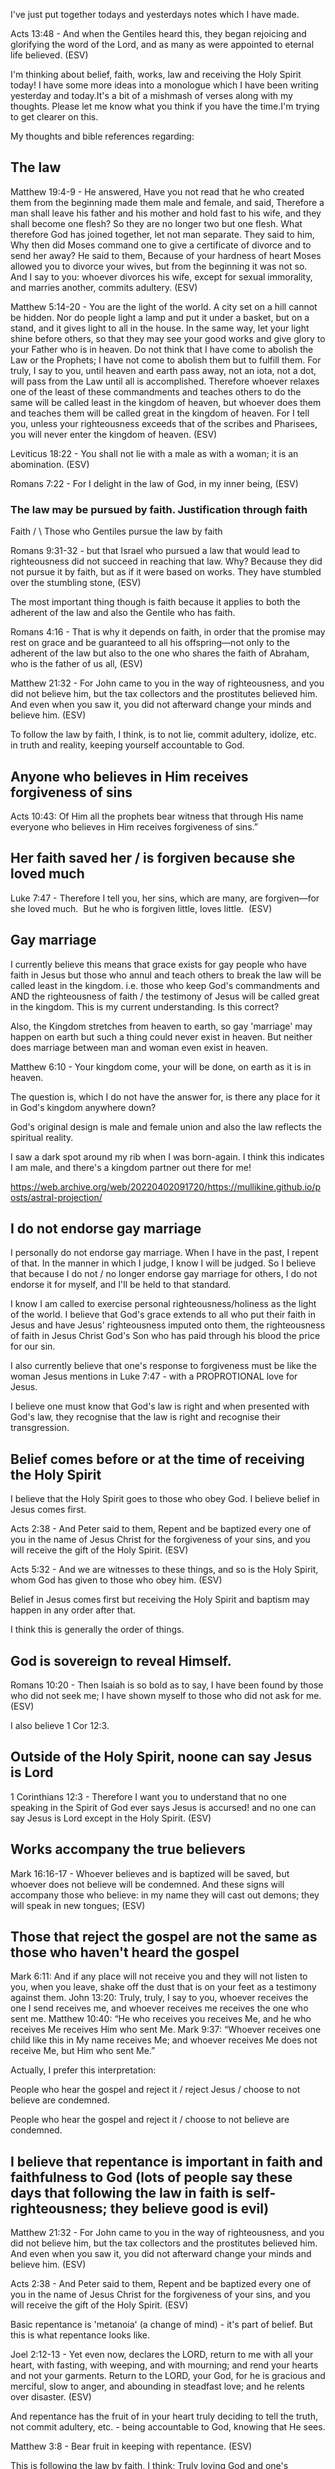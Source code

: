 I've just put together todays and yesterdays notes which I have made.

Acts 13:48 - And when the Gentiles heard this, they began rejoicing and glorifying the word of the Lord, and as many as were appointed to eternal life believed. (ESV)

I'm thinking about belief, faith, works, law and receiving the Holy Spirit today!
I have some more ideas into a monologue which I have been writing yesterday and today.It's a bit of a mishmash of verses along with my thoughts.
Please let me know what you think if you have the time.I'm trying to get clearer on this.

My thoughts and bible references regarding:

** The law

Matthew 19:4-9 - He answered, Have you not read that he who created them from the beginning made them male and female, and said, Therefore a man shall leave his father and his mother and hold fast to his wife, and they shall become one flesh? So they are no longer two but one flesh. What therefore God has joined together, let not man separate. They said to him, Why then did Moses command one to give a certificate of divorce and to send her away? He said to them, Because of your hardness of heart Moses allowed you to divorce your wives, but from the beginning it was not so. And I say to you: whoever divorces his wife, except for sexual immorality, and marries another, commits adultery. (ESV)

Matthew 5:14-20 - You are the light of the world. A city set on a hill cannot be hidden. Nor do people light a lamp and put it under a basket, but on a stand, and it gives light to all in the house. In the same way, let your light shine before others, so that they may see your good works and give glory to your Father who is in heaven. Do not think that I have come to abolish the Law or the Prophets; I have not come to abolish them but to fulfill them. For truly, I say to you, until heaven and earth pass away, not an iota, not a dot, will pass from the Law until all is accomplished. Therefore whoever relaxes one of the least of these commandments and teaches others to do the same will be called least in the kingdom of heaven, but whoever does them and teaches them will be called great in the kingdom of heaven. For I tell you, unless your righteousness exceeds that of the scribes and Pharisees, you will never enter the kingdom of heaven. (ESV)

Leviticus 18:22 - You shall not lie with a male as with a woman; it is an abomination. (ESV)

Romans 7:22 - For I delight in the law of God, in my inner being, (ESV)

*** The law may be pursued by faith. Justification through faith

         Faith 
       /       \
  Those who     Gentiles
pursue the law
  by faith

Romans 9:31-32 - but that Israel who pursued a law that would lead to righteousness did not succeed in reaching that law. Why? Because they did not pursue it by faith, but as if it were based on works. They have stumbled over the stumbling stone, (ESV)

The most important thing though is faith because it applies to both the adherent of the law and also the Gentile who has faith.

Romans 4:16 - That is why it depends on faith, in order that the promise may rest on grace and be guaranteed to all his offspring—not only to the adherent of the law but also to the one who shares the faith of Abraham, who is the father of us all, (ESV)

Matthew 21:32 - For John came to you in the way of righteousness, and you did not believe him, but the tax collectors and the prostitutes believed him. And even when you saw it, you did not afterward change your minds and believe him. (ESV)

To follow the law by faith, I think, is to not lie, commit adultery, idolize, etc. in truth and reality, keeping yourself accountable to God.

** Anyone who believes in Him receives forgiveness of sins
Acts 10:43: Of Him all the prophets bear witness that through His name everyone who believes in Him receives forgiveness of sins.”

** Her faith saved her / is forgiven because she loved much

Luke 7:47 - Therefore I tell you, her sins, which are many, are forgiven—for she loved much.  But he who is forgiven little, loves little.  (ESV)

** Gay marriage
I currently believe this means that grace exists for gay people who have faith in Jesus but those who annul and teach others to break the law will be called least in the kingdom. i.e. those who keep God's commandments and AND the righteousness of faith / the testimony of Jesus will be called great in the kingdom.
This is my current understanding. Is this correct?

Also, the Kingdom stretches from heaven to earth, so gay 'marriage' may happen on earth but such a thing could never exist in heaven.
But neither does marriage between man and woman even exist in heaven.

Matthew 6:10 - Your kingdom come, your will be done, on earth as it is in heaven.

The question is, which I do not have the answer for, is there any place for it in God's kingdom anywhere down?

God's original design is male and female union and also the law reflects the spiritual reality.

I saw a dark spot around my rib when I was born-again.
I think this indicates I am male, and there's a kingdom partner out there for me!

https://web.archive.org/web/20220402091720/https://mullikine.github.io/posts/astral-projection/

** I do not endorse gay marriage
I personally do not endorse gay marriage. When I have in the past, I repent of
that. In the manner in which I judge, I know I will be judged. So I believe
that because I do not / no longer endorse gay marriage for others, I do not
endorse it for myself, and I'll be held to that standard.

I know I am called to exercise personal righteousness/holiness as
the light of the world. I believe that God's grace extends to all who put their
faith in Jesus and have Jesus' righteousness imputed onto them, the
righteousness of faith in Jesus Christ God's Son who has paid through his blood
the price for our sin.

I also currently believe that one's response to
forgiveness must be like the woman Jesus mentions in Luke 7:47 - with a PROPROTIONAL love for Jesus.

I believe one must know that God's law is right and when presented with God's law, they recognise that the law is right
and recognise their transgression.

** Belief comes before or at the time of receiving the Holy Spirit
I believe that the Holy Spirit goes to those who obey God. I believe belief in Jesus comes first.

Acts 2:38 - And Peter said to them, Repent and be baptized every one of you in the name of Jesus Christ for the forgiveness of your sins, and you will receive the gift of the Holy Spirit. (ESV)

Acts 5:32 - And we are witnesses to these things, and so is the Holy Spirit, whom God has given to those who obey him. (ESV)

Belief in Jesus comes first but receiving the Holy Spirit and baptism may happen in any order after that.

I think this is generally the order of things.

** God is sovereign to reveal Himself.

Romans 10:20 - Then Isaiah is so bold as to say, I have been found by those who did not seek me; I have shown myself to those who did not ask for me. (ESV)

I also believe 1 Cor 12:3.

** Outside of the Holy Spirit, noone can say Jesus is Lord

1 Corinthians 12:3 - Therefore I want you to understand that no one speaking in the Spirit of God ever says Jesus is accursed! and no one can say Jesus is Lord except in the Holy Spirit. (ESV)


** Works accompany the true believers
Mark 16:16-17 - Whoever believes and is baptized will be saved, but whoever does not believe will be condemned. And these signs will accompany those who believe: in my name they will cast out demons; they will speak in new tongues; (ESV)

** Those that reject the gospel are not the same as those who haven't heard the gospel
Mark 6:11: And if any place will not receive you and they will not listen to you, when you leave, shake off the dust that is on your feet as a testimony against them.
John 13:20: Truly, truly, I say to you, whoever receives the one I send receives me, and whoever receives me receives the one who sent me.
Matthew 10:40: “He who receives you receives Me, and he who receives Me receives Him who sent Me.
Mark 9:37: “Whoever receives one child like this in My name receives Me; and whoever receives Me does not receive Me, but Him who sent Me.”

Actually, I prefer this interpretation:

People who hear the gospel and reject it / reject Jesus / choose to not believe are condemned.

People who hear the gospel and reject it / choose to not believe are condemned.

** I believe that repentance is important in faith and faithfulness to God (lots of people say these days that following the law in faith is self-righteousness; they believe good is evil)
Matthew 21:32 - For John came to you in the way of righteousness, and you did not believe him, but the tax collectors and the prostitutes believed him. And even when you saw it, you did not afterward change your minds and believe him. (ESV)

Acts 2:38 - And Peter said to them, Repent and be baptized every one of you in the name of Jesus Christ for the forgiveness of your sins, and you will receive the gift of the Holy Spirit. (ESV)

Basic repentance is 'metanoia' (a change of mind) - it's part of belief.
But this is what repentance looks like.

Joel 2:12-13 - Yet even now, declares the LORD, return to me with all your heart, with fasting, with weeping, and with mourning; and rend your hearts and not your garments. Return to the LORD, your God, for he is gracious and merciful, slow to anger, and abounding in steadfast love; and he relents over disaster. (ESV)

And repentance has the fruit of in your heart truly deciding to tell the truth, not commit adultery, etc. - being accountable to God, knowing that He sees.

Matthew 3:8 - Bear fruit in keeping with repentance.  (ESV)

This is following the law by faith, I think; Truly loving God and one's neighbour.

** Celebrating/endorsing sin / error is not right

If a newly born-again Christian is spending all their time with sinners though and endorsing continually instead of being discipled, then they can
have their mind conformed to the sinners instead of being strengthened in the truth. This is why I think it's not especially great to, immediately after getting born-again,
be overly exposed to unbelievers and sinners.

Jesus ate with sinners but Jesus was the special guest. Think of Nicodemus inviting Jesus over.

** Faith has substance to it, and an amount to it, usually drawn out over time
Hebrews 11:1 - Now faith is the substance of things hoped for, the evidence of things not seen. (KJV)

For me, I was acting in faith ever since I was born-again, resulting in a huge chain of events and confirmations!

** Faith believes God and hopes in invisible things, and is convicted of them

But at the end of the day, justification by faith in Jesus justifies the ungodly sinner - but it is faith that justifies and not faithlessness. It's the type of belief that recognises one's sin, and results in love for Jesus, and it's obedient and submissive to God - it's repentant.

Hebrews 11:6 - And without faith it is impossible to please him, for whoever would draw near to God must believe that he exists and that he rewards those who seek him. (ESV)

Where we are unfaithful, though, God is faithful. God wants us to choose Him. He wants us to repent.

** Who chooses who? I believe Jesus chose me and I also chose Jesus
John 15:16 - You did not choose me, but I chose you and appointed you that you should go and bear fruit and that your fruit should abide, so that whatever you ask the Father in my name, he may give it to you. (ESV)

** Structure of the Kingdom

The law still exists. A thought I have : "Perhaps structure of God's kingdom might be determined by the law and Jesus' words."

Revelation of John 20:4 - Then I saw thrones, and seated on them were those to whom the authority to judge was committed. Also I saw the souls of those who had been beheaded for the testimony of Jesus and for the word of God, and who had not worshiped the beast or its image and had not received its mark on their foreheads or their hands. They came to life and reigned with Christ for a thousand years.

** There is no sexual immorality in heaven, no violence, no sinners.

Revelation 21:22-27 - And I saw no temple in the city, for its temple is the Lord God the Almighty and the Lamb. And the city has no need of sun or moon to shine on it, for the glory of God gives it light, and its lamp is the Lamb. By its light will the nations walk, and the kings of the earth will bring their glory into it, and its gates will never be shut by day—and there will be no night there. They will bring into it the glory and the honor of the nations. But nothing unclean will ever enter it, nor anyone who does what is detestable or false, but only those who are written in the Lamb's book of life. (ESV)

Isaiah 11:6 - The wolf shall dwell with the lamb, and the leopard shall lie down with the young goat, and the calf and the lion and the fattened calf together; and a little child shall lead them. (ESV)

Matthew 22:30: For in the resurrection they neither marry nor are given in marriage, but are like angels in heaven.

** Adhering to the law like a Pharisee - pursuing the law by works
But adhering to the law like a Pharisee is like strapping yourself to a razor blade, but that doesn't mean the law is wrong.

Romans 3:20: For by works of the law no human being will be justified in his sight, since through the law comes knowledge of sin.

** Follow the law mercifully and without self-righteousness, accountable to God, being a servant to others
So as to not become a hypocrite or condemn the innocent.
Accountable to God - a relationship with God.
Without self-righteousness.

Acts 23:3: Then Paul said to him, God is going to strike you, you whitewashed wall! Are you sitting to judge me according to the law, and yet contrary to the law you order me to be struck?

Matthew 12:3-8 - He said to them, Have you not read what David did when he was hungry, and those who were with him: how he entered the house of God and ate the bread of the Presence, which it was not lawful for him to eat nor for those who were with him, but only for the priests?  Or have you not read in the Law how on the Sabbath the priests in the temple profane the Sabbath and are guiltless?  I tell you, something greater than the temple is here.  And if you had known what this means, I desire mercy, and not sacrifice, you would not have condemned the guiltless.  For the Son of Man is lord of the Sabbath.

The greatest among you will be your servant.
Keeping the commandments by faith results in a person a who is a servant, serving others.

Luke 22:26: But it is not this way with you, but the one who is the greatest among you must become like the youngest, and the leader like the servant.
Matthew 5:19: Therefore whoever relaxes one of the least of these commandments and teaches others to do the same will be called least in the kingdom of heaven, but whoever does them and teaches them will be called great in the kingdom of heaven.

Not the best example, but, for example, when someone says you owe them money, and you can see they are blind, it's paying them because you're the one submitting to God.
It's humbling yourself even to others and following God's commandments in truth and reality, with a real faith relationship with God.
It's serving others as Jesus has served us.
It's keeping accountable to God and maintaining faithfulness to God.

This isn't self-righteousness, but is self-sacrifice to continue working as a bond-servant of Christ, being the light of the world.

** All the law is still used
The law is good and it still exists, and God still uses the law. All of it. We are supposed to stand for truth and live righteously as the light of the world.

That being said, we all fall short of the glory of God.
Jesus Christ is the end of the law to all who believe, but grace isn't an excuse to sin.

** Justification by faith - Jews + Gentiles, and in-between
Justification by faith is the correct teaching but the promise is for the gentiles AND the adherent of the law but they all must have faith, and pursuing the law as if by works is the problem, but pursuing the law by faith is ok.

I believe in-between is OK, so long as it is by faith.

Romans 7:22 - For I delight in the law of God, in my inner being, (ESV)

Romans 9:30-32 - What shall we say, then? That Gentiles who did not pursue righteousness have attained it, that is, a righteousness that is by faith; but that Israel who pursued a law that would lead to righteousness did not succeed in reaching that law. Why? Because they did not pursue it by faith, but as if it were based on works. They have stumbled over the stumbling stone, (ESV)

Romans 4:15-16 - For the law brings wrath, but where there is no law there is no transgression. That is why it depends on faith, in order that the promise may rest on grace and be guaranteed to all his offspring—not only to the adherent of the law but also to the one who shares the faith of Abraham, who is the father of us all, (ESV)

Matthew 5:17-25 - Do not think that I have come to abolish the Law or the Prophets; I have not come to abolish them but to fulfill them. For truly, I say to you, until heaven and earth pass away, not an iota, not a dot, will pass from the Law until all is accomplished. Therefore whoever relaxes one of the least of these commandments and teaches others to do the same will be called least in the kingdom of heaven, but whoever does them and teaches them will be called great in the kingdom of heaven. For I tell you, unless your righteousness exceeds that of the scribes and Pharisees, you will never enter the kingdom of heaven. You have heard that it was said to those of old, You shall not murder; and whoever murders will be liable to judgment. But I say to you that everyone who is angry with his brother will be liable to judgment; whoever insults his brother will be liable to the council; and whoever says, You fool! will be liable to the hell of fire. So if you are offering your gift at the altar and there remember that your brother has something against you, leave your gift there before the altar and go. First be reconciled to your brother, and then come and offer your gift. Come to terms quickly with your accuser while you are going with him to court, lest your accuser hand you over to the judge, and the judge to the guard, and you be put in prison. (ESV)

The settling with the adversary literally happened to me - Marriage proposal after getting born-again.

** Theoretically belief usually comes before or at the time receiving the Holy Spirit
But for me I believe before I was born-again and before I was baptised in the Holy Spirit.

Acts 19:1-7 - And it happened that while Apollos was at Corinth, Paul passed through the inland country and came to Ephesus.  There he found some disciples.  And he said to them, Did you receive the Holy Spirit when you believed?  And they said, No, we have not even heard that there is a Holy Spirit.  And he said, Into what then were you baptized?  They said, Into John's baptism.  And Paul said, John baptized with the baptism of repentance, telling the people to believe in the one who was to come after him, that is, Jesus. On hearing this, they were baptized in the name of the Lord Jesus. And when Paul had laid his hands on them, the Holy Spirit came on them, and they began speaking in tongues and prophesying. There were about twelve men in all.  (ESV)

* Receive through the hearing of the word and faith
Galatians 3:2 - Let me ask you only this: Did you receive the Spirit by works of the law or by hearing with faith? (ESV)

Not just by hearing but by hearing with faith.

** The promised Spirit is received through faith
Galatians 3:14 - so that in Christ Jesus the blessing of Abraham might come to the Gentiles, so that we might receive the promised Spirit through faith.  (ESV)

*** Over easter
**** 2 years before being born again - prayer - proving belief came before being born-again
https://web.archive.org/web/20220402091720/https://mullikine.github.io/posts/prayer/

Not that I have to prove it though!

**** Being born-again
https://web.archive.org/web/20220402091720/https://mullikine.github.io/posts/astral-projection/

**** Meeting with the Holy Spirit
https://web.archive.org/web/20220402091720/https://mullikine.github.io/posts/astral-projection-pt-2/

**** I wrote about following the law by faith, also law written on my heart.

https://web.archive.org/web/20220703044748/https://mullikine.github.io/posts/the-tapestry-of-truth/

**** Baptised in the Holy Spirit
https://web.archive.org/web/20220806085237/https://mullikine.github.io/posts/astral-projection-pt-3/

** Later in the year
https://web.archive.org/web/20220402091720/https://mullikine.github.io/posts/dream-the-way-the-truth-the-life/

** Justification by faith for the both adherents of the law and the gentiles
Justification by faith is the correct teaching but the promise is for the gentiles AND the adherent of the law but they all must have faith, and pursuing the law as if by works is the problem, but pursuing the law by faith is ok.

Romans 7:22 - For I delight in the law of God, in my inner being, (ESV)

Romans 9:30-32 - What shall we say, then? That Gentiles who did not pursue righteousness have attained it, that is, a righteousness that is by faith; but that Israel who pursued a law that would lead to righteousness did not succeed in reaching that law. Why? Because they did not pursue it by faith, but as if it were based on works. They have stumbled over the stumbling stone, (ESV)

Romans 4:15-16 - For the law brings wrath, but where there is no law there is no transgression. That is why it depends on faith, in order that the promise may rest on grace and be guaranteed to all his offspring—not only to the adherent of the law but also to the one who shares the faith of Abraham, who is the father of us all, (ESV)

** Paul used the law to judge back, but without hypocrisy
Matthew 23:27: Woe to you, scribes and Pharisees, hypocrites! For you are like whitewashed tombs, which outwardly appear beautiful, but within are full of dead people's bones and all uncleanness.

Acts 23:3: Then Paul said to him, God is going to strike you, you whitewashed wall! Are you sitting to judge me according to the law, and yet contrary to the law you order me to be struck?

** Justified by faith alone
Predestined, called, justified, glorified - sounds like election.

Romans 8:30 - And those whom he predestined he also called, and those whom he called he also justified, and those whom he justified he also glorified. (ESV)

*** Then, glorification

Proverbs 19:11 - Good sense makes one slow to anger, and it is his glory to overlook an offense. (ESV)

Ephesians 4:32 - Be kind to one another, tenderhearted, forgiving one another, as God in Christ forgave you. (ESV)

Jesus Christ is Lord! :)
